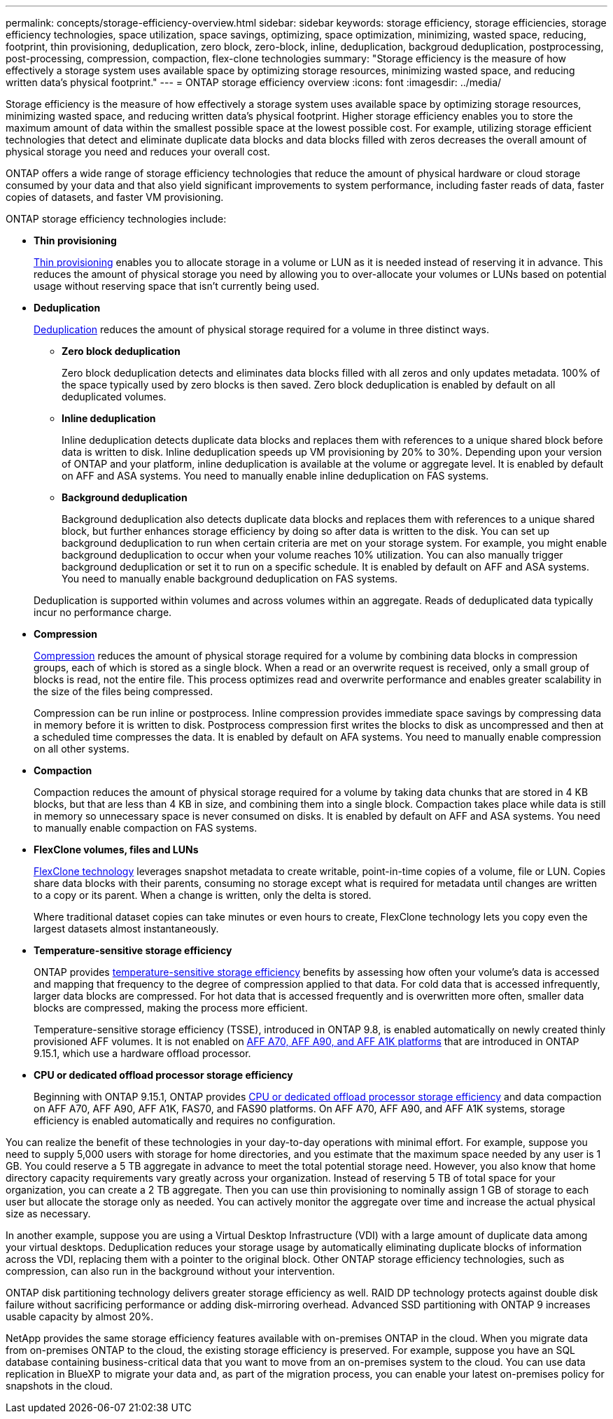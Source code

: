 ---
permalink: concepts/storage-efficiency-overview.html
sidebar: sidebar
keywords: storage efficiency, storage efficiencies, storage efficiency technologies, space utilization, space savings, optimizing, space optimization, minimizing, wasted space, reducing, footprint, thin provisioning, deduplication, zero block, zero-block, inline, deduplication, backgroud deduplication, postprocessing, post-processing, compression, compaction, flex-clone technologies
summary: "Storage efficiency is the measure of how effectively a storage system uses available space by optimizing storage resources, minimizing wasted space, and reducing written data's physical footprint."
---
= ONTAP storage efficiency overview
:icons: font
:imagesdir: ../media/

[.lead]
Storage efficiency is the measure of how effectively a storage system uses available space by optimizing storage resources, minimizing wasted space, and reducing written data’s physical footprint. Higher storage efficiency enables you to store the maximum amount of data within the smallest possible space at the lowest possible cost. For example, utilizing storage efficient technologies that detect and eliminate duplicate data blocks and data blocks filled with zeros decreases the overall amount of physical storage you need and reduces your overall cost.

ONTAP offers a wide range of storage efficiency technologies that reduce the amount of physical hardware or cloud storage consumed by your data and that also yield significant improvements to system performance, including faster reads of data, faster copies of datasets, and faster VM provisioning. 


.ONTAP storage efficiency technologies include: 

* *Thin provisioning*
+
xref:thin-provisioning-concept.html[Thin provisioning] enables you to allocate storage in a volume or LUN as it is needed instead of reserving it in advance.  This reduces the amount of physical storage you need by allowing you to over-allocate your volumes or LUNs based on potential usage without reserving space that isn’t currently being used. 

* *Deduplication*
+
xref:deduplication-concept.html[Deduplication] reduces the amount of physical storage required for a volume in three distinct ways.  

** *Zero block deduplication* 
+
Zero block deduplication detects and eliminates data blocks filled with all zeros and only updates metadata. 100% of the space typically used by zero blocks is then saved.  Zero block deduplication is enabled by default on all deduplicated volumes.

** *Inline deduplication* 
+
Inline deduplication detects duplicate data blocks and replaces them with references to a unique shared block before data is written to disk. Inline deduplication speeds up VM provisioning by 20% to 30%.  Depending upon your version of ONTAP and your platform, inline deduplication is available at the volume or aggregate level.  It is enabled by default on AFF and ASA systems. You need to manually enable inline deduplication on FAS systems.

** *Background deduplication* 
+
Background deduplication also detects duplicate data blocks and replaces them with references to a unique shared block, but further enhances storage efficiency by doing so after data is written to the disk.  You can set up background deduplication to run when certain criteria are met on your storage system. For example, you might enable background deduplication to occur when your volume reaches 10% utilization.  You can also manually trigger background deduplication or set it to run on a specific schedule. It is enabled by default on AFF and ASA systems. You need to manually enable background deduplication on FAS systems.

+
Deduplication is supported within volumes and across volumes within an aggregate.  Reads of deduplicated data typically incur no performance charge.  

* *Compression*
+
xref:compression-concept.html[Compression] reduces the amount of physical storage required for a volume by combining data blocks in compression groups, each of which is stored as a single block. When a read or an overwrite request is received, only a small group of blocks is read, not the entire file. This process optimizes read and overwrite performance and enables greater scalability in the size of the files being compressed.
+
Compression can be run inline or postprocess.  Inline compression provides immediate space savings by compressing data in memory before it is written to disk. Postprocess compression first writes the blocks to disk as uncompressed and then at a scheduled time compresses the data. It is enabled by default on AFA systems. You need to manually enable compression on all other systems.  

* *Compaction*
+
Compaction reduces the amount of physical storage required for a volume by taking data chunks that are stored in 4 KB blocks, but that are less than 4 KB in size, and combining them into a single block. Compaction takes place while data is still in memory so unnecessary space is never consumed on disks.  It is enabled by default on AFF and ASA systems. You need to manually enable compaction on FAS systems.

* *FlexClone volumes, files and LUNs*
+
xref:flexclone-volumes-files-luns-concept.html[FlexClone technology] leverages snapshot metadata to create writable, point-in-time copies of a volume, file or LUN. Copies share data blocks with their parents, consuming no storage except what is required for metadata until changes are written to a copy or its parent.  When a change is written, only the delta is stored.
+
Where traditional dataset copies can take minutes or even hours to create, FlexClone technology lets you copy even the largest datasets almost instantaneously. 

* *Temperature-sensitive storage efficiency*
+
ONTAP provides link:../volumes/enable-temperature-sensitive-efficiency-concept.html[temperature-sensitive storage efficiency] benefits by assessing how often your volume's data is accessed and mapping that frequency to the degree of compression applied to that data. For cold data that is accessed infrequently, larger data blocks are compressed. For hot data that is accessed frequently and is overwritten more often, smaller data blocks are compressed, making the process more efficient.
+
Temperature-sensitive storage efficiency (TSSE), introduced in ONTAP 9.8, is enabled automatically on newly created thinly provisioned AFF volumes. It is not enabled on link:builtin-storage-efficiency-concept.html[AFF A70, AFF A90, and AFF A1K platforms] that are introduced in ONTAP 9.15.1, which use a hardware offload processor. 

*  *CPU or dedicated offload processor storage efficiency*
+
Beginning with ONTAP 9.15.1, ONTAP provides link:builtin-storage-efficiency-concept.html[CPU or dedicated offload processor storage efficiency] and data compaction on AFF A70, AFF A90, AFF A1K, FAS70, and FAS90 platforms. On AFF A70, AFF A90, and AFF A1K systems, storage efficiency is enabled automatically and requires no configuration. 

You can realize the benefit of these technologies in your day-to-day operations with minimal effort.  For example, suppose you need to supply 5,000 users with storage for home directories, and you estimate that the maximum space needed by any user is 1 GB. You could reserve a 5 TB aggregate in advance to meet the total potential storage need.  However, you also know that home directory capacity requirements vary greatly across your organization.  Instead of reserving 5 TB of total space for your organization, you can create a 2 TB aggregate.  Then you can use thin provisioning to nominally assign 1 GB of storage to each user but allocate the storage only as needed.  You can actively monitor the aggregate over time and increase the actual physical size as necessary.

In another example, suppose you are using a Virtual Desktop Infrastructure (VDI) with a large amount of duplicate data among your virtual desktops. Deduplication reduces your storage usage by automatically eliminating duplicate blocks of information across the VDI, replacing them with a pointer to the original block. Other ONTAP storage efficiency technologies, such as compression, can also run in the background without your intervention. 

ONTAP disk partitioning technology delivers greater storage efficiency as well.  RAID DP technology protects against double disk failure without sacrificing performance or adding disk-mirroring overhead. Advanced SSD partitioning with ONTAP 9 increases usable capacity by almost 20%. 

NetApp provides the same storage efficiency features available with on-premises ONTAP in the cloud. When you migrate data from on-premises ONTAP to the cloud, the existing storage efficiency is preserved. For example, suppose you have an SQL database containing business-critical data that you want to move from an on-premises system to the cloud.  You can use data replication in BlueXP to migrate your data and, as part of the migration process, you can enable your latest on-premises policy for snapshots in the cloud.

// 2024-Oct-9, ONTAPDOC-2488
// 2024-June-21, IDR-370
// 2024-June-10, ONTAPDOC-1757
// 2023 Dec 11, Jira 1424
// 2023 Sept 29, Git Issue 968
